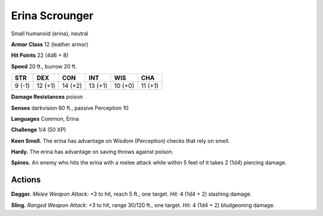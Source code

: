 
.. _tob:erina-scrounger:

Erina Scrounger
---------------

Small humanoid (erina), neutral

**Armor Class** 12 (leather armor)

**Hit Points** 22 (4d6 + 8)

**Speed** 20 ft., burrow 20 ft.

+-----------+-----------+-----------+-----------+-----------+-----------+
| STR       | DEX       | CON       | INT       | WIS       | CHA       |
+===========+===========+===========+===========+===========+===========+
| 9 (-1)    | 12 (+1)   | 14 (+2)   | 13 (+1)   | 10 (+0)   | 11 (+1)   |
+-----------+-----------+-----------+-----------+-----------+-----------+

**Damage Resistances** poison

**Senses** darkvision 60 ft., passive Perception 10

**Languages** Common, Erina

**Challenge** 1/4 (50 XP)

**Keen Smell.** The erina has advantage on Wisdom (Perception)
checks that rely on smell.

**Hardy.** The erina has advantage on saving throws against poison.

**Spines.** An enemy who hits the erina with a melee attack while
within 5 feet of it takes 2 (1d4) piercing damage.

Actions
~~~~~~~

**Dagger.** *Melee Weapon Attack:* +3 to hit, reach 5 ft., one target.
*Hit:* 4 (1d4 + 2) slashing damage.

**Sling.** *Ranged Weapon Attack:* +3 to hit, range 30/120 ft., one
target. *Hit:* 4 (1d4 + 2) bludgeoning damage.
